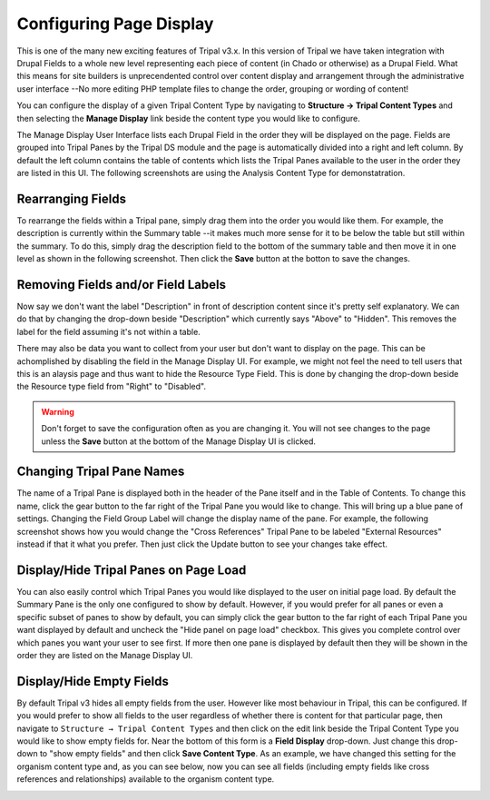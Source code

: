 
Configuring Page Display
=========================


This is one of the many new exciting features of Tripal v3.x. In this version of Tripal we have taken integration with Drupal Fields to a whole new level representing each piece of content (in Chado or otherwise) as a Drupal Field. What this means for site builders is unprecendented control over content display and arrangement through the administrative user interface --No more editing PHP template files to change the order, grouping or wording of content!

You can configure the display of a given Tripal Content Type by navigating to **Structure → Tripal Content Types** and then selecting the **Manage Display** link beside the content type you would like to configure.

.. image:: ./configuring_page_display.1.png



The Manage Display User Interface lists each Drupal Field in the order they will be displayed on the page. Fields are grouped into Tripal Panes by the Tripal DS module and the page is automatically divided into a right and left column. By default the left column contains the table of contents which lists the Tripal Panes available to the user in the order they are listed in this UI. The following screenshots are using the Analysis Content Type for demonstatration.

.. image:: configuring_page_display.2.png


Rearranging Fields
------------------

To rearrange the fields within a Tripal pane, simply drag them into the order you would like them. For example, the description is currently within the Summary table --it makes much more sense for it to be below the table but still within the summary. To do this, simply drag the description field to the bottom of the summary table and then move it in one level as shown in the following screenshot. Then click the **Save** button at the botton to save the changes.

.. image:: configuring_page_display.3.rearrange.png


Removing Fields and/or Field Labels
-----------------------------------

Now say we don't want the label "Description" in front of description content since it's pretty self explanatory. We can do that by changing the drop-down beside "Description" which currently says "Above" to "Hidden". This removes the label for the field assuming it's not within a table.

There may also be data you want to collect from your user but don't want to display on the page. This can be achomplished by disabling the field in the Manage Display UI. For example, we might not feel the need to tell users that this is an alaysis page and thus want to hide the Resource Type Field. This is done by changing the drop-down beside the Resource type field from "Right" to "Disabled".

.. warning::

  Don't forget to save the configuration often as you are changing it. You will not see changes to the page unless the **Save** button at the bottom of the Manage Display UI is clicked.


Changing Tripal Pane Names
--------------------------

The name of a Tripal Pane is displayed both in the header of the Pane itself and in the Table of Contents. To change this name, click the gear button to the far right of the Tripal Pane you would like to change. This will bring up a blue pane of settings. Changing the Field Group Label will change the display name of the pane. For example, the following screenshot shows how you would change the "Cross References" Tripal Pane to be labeled "External Resources" instead if that it what you prefer. Then just click the Update button to see your changes take effect.

.. image:: ./configuring_page_display.4.png


Display/Hide Tripal Panes on Page Load
--------------------------------------

You can also easily control which Tripal Panes you would like displayed to the user on initial page load. By default the Summary Pane is the only one configured to show by default. However, if you would prefer for all panes or even a specific subset of panes to show by default, you can simply click the gear button to the far right of each Tripal Pane you want displayed by default and uncheck the "Hide panel on page load" checkbox. This gives you complete control over which panes you want your user to see first. If more then one pane is displayed by default then they will be shown in the order they are listed on the Manage Display UI.

Display/Hide Empty Fields
-------------------------

By default Tripal v3 hides all empty fields from the user. However like most behaviour in Tripal, this can be configured. If you would prefer to show all fields to the user regardless of whether there is content for that particular page, then navigate to ``Structure → Tripal Content Types`` and then click on the edit link beside the Tripal Content Type you would like to show empty fields for. Near the bottom of this form is a **Field Display** drop-down. Just change this drop-down to "show empty fields" and then click **Save Content Type**. As an example, we have changed this setting for the organism content type and, as you can see below, now you can see all fields (including empty fields like cross references and relationships) available to the organism content type.

.. image:: ./configuring_page_display.5.png
